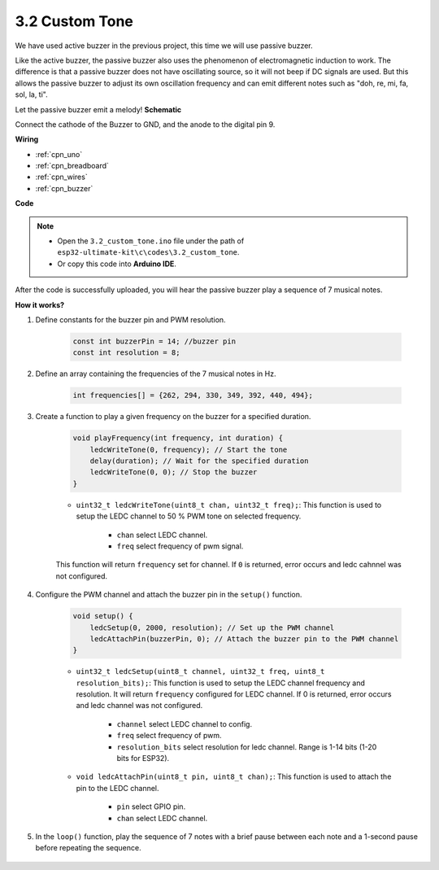 .. _ar_pa_buz:

3.2 Custom Tone
==========================================


We have used active buzzer in the previous project, this time we will use passive buzzer.

Like the active buzzer, the passive buzzer also uses the phenomenon of electromagnetic induction to work. The difference is that a passive buzzer does not have oscillating source, so it will not beep if DC signals are used.
But this allows the passive buzzer to adjust its own oscillation frequency and can emit different notes such as "doh, re, mi, fa, sol, la, ti".

Let the passive buzzer emit a melody!
**Schematic**

.. image:: img/circuit_6.1_passive.png

Connect the cathode of the Buzzer to GND, and the anode to the digital pin 9. 


**Wiring**

.. image:: img/custom_tone_bb.jpg

* :ref:`cpn_uno`
* :ref:`cpn_breadboard`
* :ref:`cpn_wires`
* :ref:`cpn_buzzer`


**Code**

.. note::

    * Open the ``3.2_custom_tone.ino`` file under the path of ``esp32-ultimate-kit\c\codes\3.2_custom_tone``.
    * Or copy this code into **Arduino IDE**.
    
.. raw:: html


After the code is successfully uploaded, you will hear the passive buzzer play a sequence of 7 musical notes.


**How it works?**

#. Define constants for the buzzer pin and PWM resolution.

    .. code-block:: arduino

        const int buzzerPin = 14; //buzzer pin
        const int resolution = 8; 

#. Define an array containing the frequencies of the 7 musical notes in Hz.

    .. code-block:: arduino

        int frequencies[] = {262, 294, 330, 349, 392, 440, 494};

#. Create a function to play a given frequency on the buzzer for a specified duration.

    .. code-block:: arduino

        void playFrequency(int frequency, int duration) {
            ledcWriteTone(0, frequency); // Start the tone
            delay(duration); // Wait for the specified duration
            ledcWriteTone(0, 0); // Stop the buzzer
        }
    
    * ``uint32_t ledcWriteTone(uint8_t chan, uint32_t freq);``: This function is used to setup the LEDC channel to 50 % PWM tone on selected frequency.

        * ``chan`` select LEDC channel.
        * ``freq`` select frequency of pwm signal.

    This function will return ``frequency`` set for channel. If ``0`` is returned, error occurs and ledc cahnnel was not configured.

#. Configure the PWM channel and attach the buzzer pin in the ``setup()`` function.

    .. code-block:: arduino

        void setup() {
            ledcSetup(0, 2000, resolution); // Set up the PWM channel
            ledcAttachPin(buzzerPin, 0); // Attach the buzzer pin to the PWM channel
        }

    * ``uint32_t ledcSetup(uint8_t channel, uint32_t freq, uint8_t resolution_bits);``: This function is used to setup the LEDC channel frequency and resolution. It will return ``frequency`` configured for LEDC channel. If 0 is returned, error occurs and ledc channel was not configured.
            
        * ``channel`` select LEDC channel to config.
        * ``freq`` select frequency of pwm.
        * ``resolution_bits`` select resolution for ledc channel. Range is 1-14 bits (1-20 bits for ESP32).


    * ``void ledcAttachPin(uint8_t pin, uint8_t chan);``: This function is used to attach the pin to the LEDC channel.

        * ``pin`` select GPIO pin.
        * ``chan`` select LEDC channel.

#. In the ``loop()`` function, play the sequence of 7 notes with a brief pause between each note and a 1-second pause before repeating the sequence.

    .. code-block:: arduino
        void loop() {
            for (int i = 0; i < 7; i++) {
                playFrequency(frequencies[i], 300); // Play each note for 300ms
                delay(50); // Add a brief pause between the notes
            }
            delay(1000); // Wait for 1 second before replaying the sequence
            }

